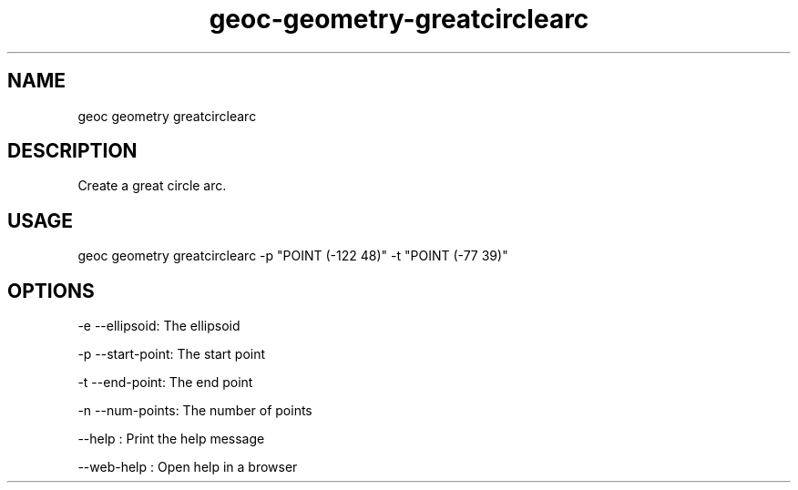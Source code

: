 .TH "geoc-geometry-greatcirclearc" "1" "1 December 2016" "version 0.1"
.SH NAME
geoc geometry greatcirclearc
.SH DESCRIPTION
Create a great circle arc.
.SH USAGE
geoc geometry greatcirclearc -p "POINT (-122 48)" -t "POINT (-77 39)"
.SH OPTIONS
-e --ellipsoid: The ellipsoid
.PP
-p --start-point: The start point
.PP
-t --end-point: The end point
.PP
-n --num-points: The number of points
.PP
--help : Print the help message
.PP
--web-help : Open help in a browser
.PP
